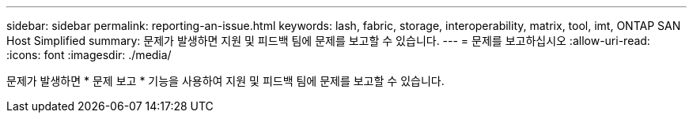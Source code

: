 ---
sidebar: sidebar 
permalink: reporting-an-issue.html 
keywords: lash, fabric, storage, interoperability, matrix, tool, imt, ONTAP SAN Host Simplified 
summary: 문제가 발생하면 지원 및 피드백 팀에 문제를 보고할 수 있습니다. 
---
= 문제를 보고하십시오
:allow-uri-read: 
:icons: font
:imagesdir: ./media/


[role="lead"]
문제가 발생하면 * 문제 보고 * 기능을 사용하여 지원 및 피드백 팀에 문제를 보고할 수 있습니다.
